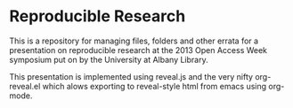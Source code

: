 * Reproducible Research
This is a repository for managing files, folders and other errata for a presentation on reproducible research at the 2013 Open Access Week symposium put on by the University at Albany Library. 

This presentation is implemented using reveal.js  and the very nifty org-reveal.el which alows exporting to reveal-style html from emacs using org-mode. 
